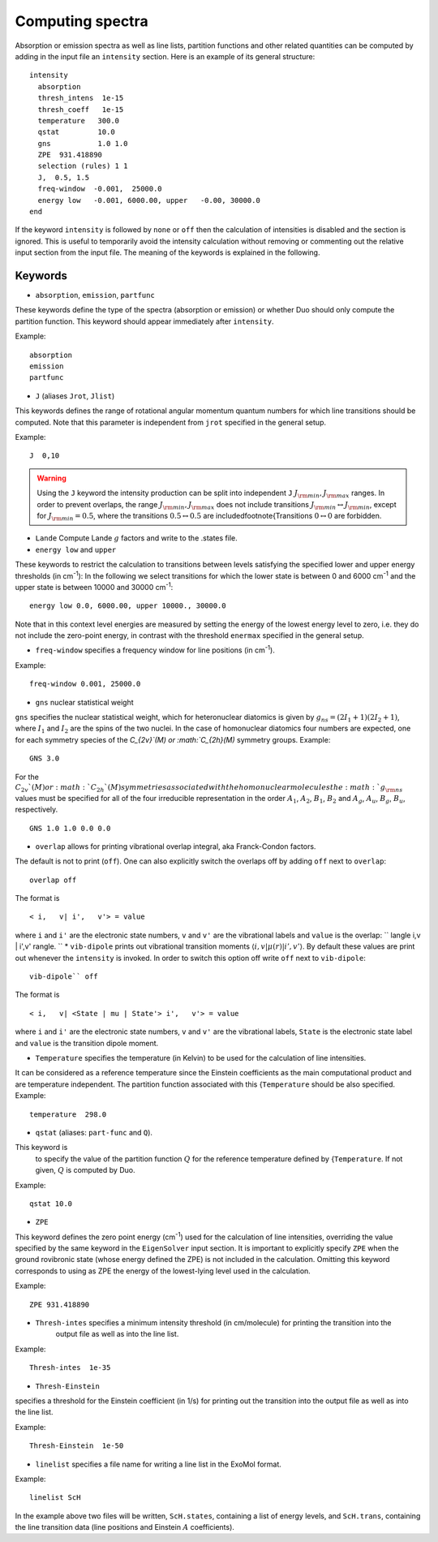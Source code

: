 Computing spectra
*****************

Absorption or emission spectra as well as line lists, partition functions and other
related quantities can be computed by adding in the input file an
``intensity`` section.
Here is an example of its general structure:
::


  intensity
    absorption
    thresh_intens  1e-15
    thresh_coeff   1e-15
    temperature   300.0
    qstat         10.0
    gns           1.0 1.0
    ZPE  931.418890
    selection (rules) 1 1
    J,  0.5, 1.5
    freq-window  -0.001,  25000.0
    energy low   -0.001, 6000.00, upper   -0.00, 30000.0
  end

If the keyword ``intensity`` is followed by ``none`` or ``off`` then the calculation of
intensities is disabled and the section is ignored. This is useful to temporarily
avoid the intensity calculation without removing or commenting out
the relative input section from the input file.
The meaning of the keywords is explained in the following.

Keywords
^^^^^^^^

* ``absorption``, ``emission``, ``partfunc``

These keywords define the type of the spectra
(absorption or emission) or whether Duo should only compute the partition function.
This keyword should appear immediately after ``intensity``. 

Example:
::

   absorption
   emission
   partfunc



* ``J`` (aliases  ``Jrot``, ``Jlist``) 

This keywords defines the range of rotational angular momentum quantum numbers for which line transitions should be computed. 
Note that this parameter is independent from ``jrot`` specified in the general setup.

Example:
::

   J  0,10

.. warning::
   Using the ``J`` keyword the intensity production can be split into independent  
   ``J`` :math:`J_{\rm min},J_{\rm max}` ranges. In order to prevent overlaps, the range :math:`J_{\rm min},J_{\rm max}` 
   does not include transitions :math:`J_{\rm min} \leftrightarrow  J_{\rm min}`, except for :math:`J_{\rm min} = 0.5`, where the transitions :math:`0.5 \leftrightarrow 0.5` are included\footnote{Transitions :math:`0 \leftrightarrow 0` are forbidden.


* ``Lande`` Compute Lande :math:`g` factors and write to the .states file.

* ``energy low`` and ``upper``   


These keywords to restrict the calculation to transitions
between levels satisfying the specified lower and upper energy thresholds (in cm\ :sup:`-1`): 
In the following we select transitions for which the lower state is between 0 and 6000 cm\ :sup:`-1` and the upper state is between 10000 and 30000 cm\ :sup:`-1`:
::

   energy low 0.0, 6000.00, upper 10000., 30000.0


Note that in this context level energies are measured by setting the energy of the lowest energy level to zero,
i.e. they do not include the zero-point energy, in contrast with
the threshold ``enermax`` specified in the general setup.


* ``freq-window`` specifies a frequency window for line positions (in cm\ :sup:`-1`). 

Example:
::

   freq-window 0.001, 25000.0


* ``gns`` nuclear statistical weight

``gns`` specifies the nuclear statistical weight, which for heteronuclear diatomics
is given by :math:`g_{ns} = (2 I_1+1)(2I_2+1)`, where :math:`I_1` and :math:`I_2` are the spins of the two nuclei.
In the case of homonuclear diatomics four numbers are expected, one for each symmetry species of the
`C_{2v}`(M) or :math:`C_{2h}(M)` symmetry groups.
Example:
::

   GNS 3.0


For the :math:`C_{2v}`(M) or :math:`C_{2h}`(M) symmetries associated with the homonuclear molecules the :math:`g_{\rm ns}` values must be specified for all of the four irreducible representation in the order :math:`A_1`, :math:`A_2`, :math:`B_1`, :math:`B_2` and :math:`A_g`, :math:`A_u`, :math:`B_g`, :math:`B_u`, respectively.
::

    GNS 1.0 1.0 0.0 0.0


* ``overlap`` allows for printing vibrational overlap integral, aka Franck-Condon factors. 

The default is not to print (``off``). One can also explicitly switch the overlaps off by  adding ``off`` next to ``overlap``:
::

    overlap off

The format is
::

    < i,   v| i',   v'> = value

where ``i`` and ``i'`` are the electronic state numbers, ``v`` and ``v'`` are the vibrational labels and ``value`` is the overlap:
`` \langle i,v | i',v' \rangle.
`` 
* ``vib-dipole`` prints  out vibrational transition moments :math:`\langle i,v | \mu(r) | i',v' \rangle`. By default these values are print out whenever the ``intensity`` is invoked. In order to switch this option off write ``off`` next to ``vib-dipole``:
::

    vib-dipole`` off

The format is
::

    < i,   v| <State | mu | State'> i',   v'> = value

where ``i`` and ``i'`` are the electronic state numbers, ``v`` and ``v'`` are the vibrational labels, ``State`` is the electronic state label and ``value`` is the transition dipole moment.

* ``Temperature`` specifies the temperature (in Kelvin) to be used for the calculation of line intensities.

It can be considered as a reference temperature since the Einstein coefficients as the main computational product and are temperature independent. The partition function associated with this {``Temperature`` should be also specified.
Example:
::

   temperature  298.0

* ``qstat`` (aliases: ``part-func`` and ``Q``). 

This keyword is
    to specify the value of the partition function :math:`Q` for the reference temperature defined by {``Temperature``.
    If not given, :math:`Q` is computed by Duo.

Example:
::

   qstat 10.0


* ``ZPE``

This keyword defines the zero point energy (cm\ :sup:`-1`) used for the calculation of line intensities, overriding
the value specified by the same keyword in the ``EigenSolver`` input section.
It is important to explicitly specify ``ZPE`` when the ground rovibronic state (whose energy defined the ZPE)
is not included in the calculation. Omitting
this keyword corresponds to using as ZPE the energy of the lowest-lying level used in the calculation. 

Example:
::
   
   ZPE 931.418890



* ``Thresh-intes`` specifies a minimum intensity threshold (in cm/molecule) for printing the transition into the
    output file as well as into the line list. 
    
Example:
::

    Thresh-intes  1e-35


* ``Thresh-Einstein`` 

specifies a threshold for the Einstein coefficient (in 1/s) for printing out the
transition into the output file as well as into the line list.

Example:
::

  Thresh-Einstein  1e-50

* ``linelist`` specifies a file name for writing a line list in the ExoMol format.

Example:
::

    linelist ScH

In the example above two files will be written, ``ScH.states``, containing a list of energy levels,
and ``ScH.trans``, containing the line transition data (line positions and Einstein :math:`A` coefficients).
 


